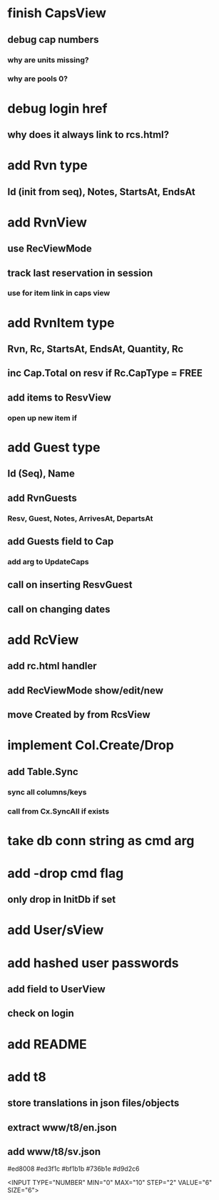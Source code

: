 * finish CapsView
** debug cap numbers
*** why are units missing?
*** why are pools 0?
* debug login href
** why does it always link to rcs.html?
* add Rvn type
** Id (init from seq), Notes, StartsAt, EndsAt
* add RvnView
** use RecViewMode
** track last reservation in session
*** use for item link in caps view
* add RvnItem type
** Rvn, Rc, StartsAt, EndsAt, Quantity, Rc
** inc Cap.Total on resv if Rc.CapType = FREE
** add items to ResvView
*** open up new item if
* add Guest type
** Id (Seq), Name
** add RvnGuests
*** Resv, Guest, Notes, ArrivesAt, DepartsAt
** add Guests field to Cap
*** add arg to UpdateCaps
** call on inserting ResvGuest
** call on changing dates
* add RcView
** add rc.html handler
** add RecViewMode show/edit/new
** move Created by from RcsView
* implement Col.Create/Drop
** add Table.Sync
*** sync all columns/keys
*** call from Cx.SyncAll if exists
* take db conn string as cmd arg
* add -drop cmd flag
** only drop in InitDb if set
* add User/sView
* add hashed user passwords
** add field to UserView
** check on login
* add README
* add t8
** store translations in json files/objects
** extract www/t8/en.json
** add www/t8/sv.json

#ed8008
#ed3f1c
#bf1b1b
#736b1e
#d9d2c6

<INPUT TYPE="NUMBER" MIN="0" MAX="10" STEP="2" VALUE="6" SIZE="6">
